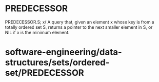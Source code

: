 * PREDECESSOR

PREDECESSOR.S; x/ A query that, given an element x whose key is from a
totally ordered set S, returns a pointer to the next smaller element in
S, or NIL if x is the minimum element.

* software-engineering/data-structures/sets/ordered-set/PREDECESSOR
